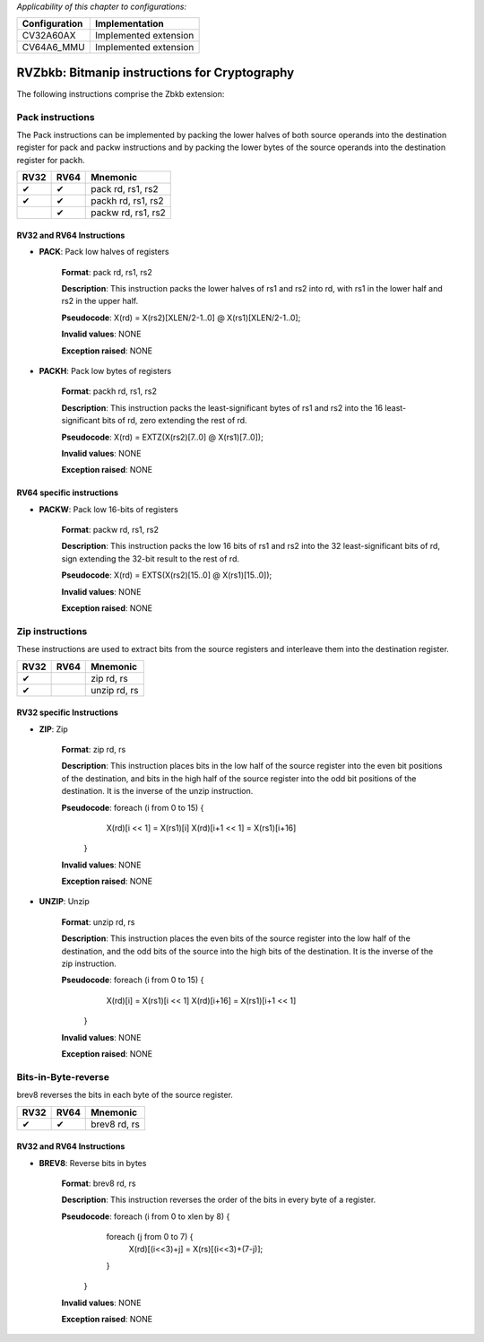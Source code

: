 ..
   Copyright (c) 2023 OpenHW Group
   Copyright (c) 2023 10xEngineers

   SPDX-License-Identifier: Apache-2.0 WITH SHL-2.1

.. Level 1
   =======

   Level 2
   -------

   Level 3
   ~~~~~~~

   Level 4
   ^^^^^^^

.. _cva6_riscv_instructions_RV32Zbkb:

*Applicability of this chapter to configurations:*

.. csv-table::
   :widths: auto
   :align: left
   :header: "Configuration", "Implementation"

   "CV32A60AX", "Implemented extension"
   "CV64A6_MMU", "Implemented extension"

=============================
RVZbkb: Bitmanip instructions for Cryptography
=============================

The following instructions comprise the Zbkb extension:

Pack instructions
--------------------
The Pack instructions can be implemented by packing the lower halves of both source operands into the destination register for pack and packw instructions and by packing the lower bytes of the source operands into the destination register for packh.

+-----------+-----------+-----------------------+
| RV32      | RV64      | Mnemonic              |
+===========+===========+=======================+
| ✔         | ✔         | pack rd, rs1, rs2     |
+-----------+-----------+-----------------------+
| ✔         | ✔         | packh rd, rs1, rs2    |
+-----------+-----------+-----------------------+
|           | ✔         | packw rd, rs1, rs2    |
+-----------+-----------+-----------------------+

RV32 and RV64 Instructions
~~~~~~~~~~~~~~~~~~~~~~~~~~


- **PACK**: Pack low halves of registers

    **Format**: pack rd, rs1, rs2

    **Description**: This instruction packs the lower halves of rs1 and rs2 into rd, with rs1 in the lower half and rs2 in the upper half.

    **Pseudocode**: X(rd) = X(rs2)[XLEN/2-1..0] @ X(rs1)[XLEN/2-1..0];

    **Invalid values**: NONE

    **Exception raised**: NONE

- **PACKH**: Pack low bytes of registers

    **Format**: packh rd, rs1, rs2 

    **Description**: This instruction packs the least-significant bytes of rs1 and rs2 into the 16 least-significant bits of rd, zero extending the rest of rd.

    **Pseudocode**: X(rd) = EXTZ(X(rs2)[7..0] @ X(rs1)[7..0]);

    **Invalid values**: NONE

    **Exception raised**: NONE

RV64 specific instructions
~~~~~~~~~~~~~~~~~~~~~~~~~~	

- **PACKW**: Pack low 16-bits of registers

    **Format**: packw rd, rs1, rs2

    **Description**: This instruction packs the low 16 bits of rs1 and rs2 into the 32 least-significant bits of rd, sign extending the 32-bit result to the rest of rd.

    **Pseudocode**: X(rd) = EXTS(X(rs2)[15..0] @ X(rs1)[15..0]);

    **Invalid values**: NONE

    **Exception raised**: NONE


Zip instructions
--------------------------------
These instructions are used to extract bits from the source registers and interleave them into the destination register.

+-----------+-----------+-----------------------+
| RV32      | RV64      | Mnemonic              |
+===========+===========+=======================+
| ✔         |           | zip rd, rs            |
+-----------+-----------+-----------------------+
| ✔         |           | unzip rd, rs          |
+-----------+-----------+-----------------------+

RV32 specific Instructions
~~~~~~~~~~~~~~~~~~~~~~~~~~

- **ZIP**: Zip

    **Format**: zip rd, rs 

    **Description**: This instruction places bits in the low half of the source register into the even bit positions of the destination, and bits in the high half of the source register into the odd bit positions of the destination. It is the inverse of the unzip instruction.

    **Pseudocode**: foreach (i from 0 to 15) {
                        X(rd)[i << 1] = X(rs1)[i]
                        X(rd)[i+1 << 1] = X(rs1)[i+16] 
                    }

    **Invalid values**: NONE

    **Exception raised**: NONE

- **UNZIP**: Unzip

    **Format**: unzip rd, rs 

    **Description**: This instruction places the even bits of the source register into the low half of the destination, and the odd bits of the source into the high bits of the destination. It is the inverse of the zip instruction.

    **Pseudocode**: foreach (i from 0 to 15) {
                        X(rd)[i] = X(rs1)[i << 1]
                        X(rd)[i+16] = X(rs1)[i+1 << 1]
                    }

    **Invalid values**: NONE

    **Exception raised**: NONE


Bits-in-Byte-reverse
------------
brev8 reverses the bits in each byte of the source register.

+-----------+-----------+-----------------------+
| RV32      | RV64      | Mnemonic              |
+===========+===========+=======================+
| ✔         | ✔         | brev8 rd, rs          |
+-----------+-----------+-----------------------+

RV32 and RV64 Instructions
~~~~~~~~~~~~~~~~~~~~~~~~~~

- **BREV8**: Reverse bits in bytes

    **Format**:  brev8 rd, rs

    **Description**: This instruction reverses the order of the bits in every byte of a register.

    **Pseudocode**: foreach (i from 0 to xlen by 8) {
                        foreach (j from 0 to 7) {
                            X(rd)[(i<<3)+j] = X(rs)[(i<<3)+(7-j)];
                        }
                    }

    **Invalid values**: NONE

    **Exception raised**: NONE
